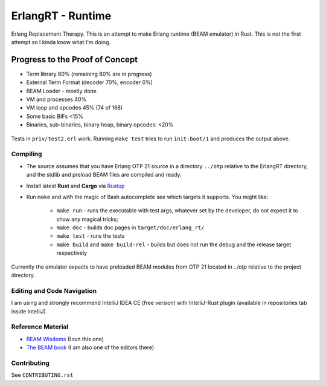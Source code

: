 ErlangRT - Runtime
==================

Erlang Replacement Therapy.
This is an attempt to make Erlang runtime (BEAM emulator) in Rust. This is not
the first attempt so I kinda know what I'm doing.

Progress to the Proof of Concept
--------------------------------

* Term library 80% (remaining 80% are in progress)
* External Term Format (decoder 70%, encoder 0%)
* BEAM Loader - mostly done
* VM and processes 40%
* VM loop and opcodes 45% (74 of 168)
* Some basic BIFs <15%
* Binaries, sub-binaries, binary heap, binary opcodes: <20%

.. figure:: http://imgur.com/H5qypZG.png
   :scale: 50%
   :alt: Trying to run ``init:boot/1``

Tests in ``priv/test2.erl`` work. Running ``make test`` tries to run ``init:boot/1`` and produces the output above.

Compiling
`````````

* The source assumes that you have Erlang OTP 21 source in a directory ``../otp``
  relative to the ErlangRT directory, and the stdlib and preload BEAM files are
  compiled and ready.
* Install latest **Rust** and **Cargo** via `Rustup <http://doc.crates.io/>`_
* Run ``make`` and with the magic of Bash autocomplete see which targets it
  supports. You might like:
    * ``make run`` - runs the executable with test args, whatever set by the developer,
      do not expect it to show any magical tricks;
    * ``make doc`` - builds doc pages in ``target/doc/erlang_rt/``
    * ``make test`` - runs the tests
    * ``make build`` and ``make build-rel`` - builds but does not run the debug and
      the release target respectively
      
Currently the emulator expects to have preloaded BEAM modules from OTP 21 located in `../otp` relative
to the project directory.

Editing and Code Navigation
```````````````````````````

I am using and strongly recommend IntelliJ IDEA CE (free version) with
IntelliJ-Rust plugin (available in repositories tab inside IntelliJ).

Reference Material
``````````````````

* `BEAM Wisdoms <http://beam-wisdoms.clau.se/>`_ (I run this one)
* `The BEAM book <https://github.com/happi/theBeamBook>`_
  (I am also one of the editors there)

Contributing
````````````

See ``CONTRIBUTING.rst``
